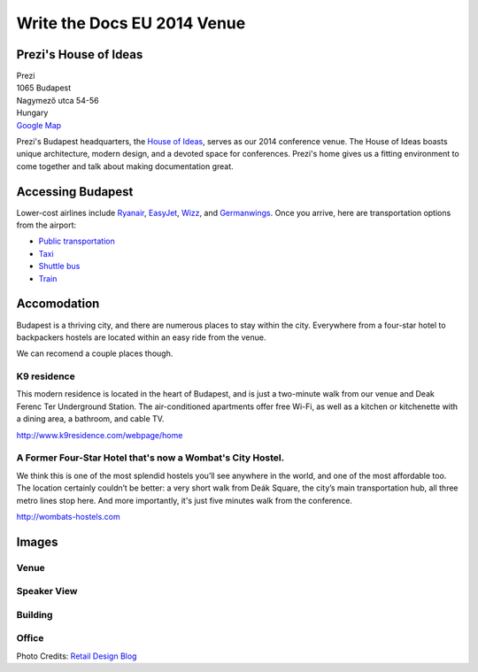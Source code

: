 Write the Docs EU 2014 Venue
============================

Prezi's House of Ideas
----------------------

| Prezi
| 1065 Budapest
| Nagymező utca 54-56
| Hungary
| `Google Map <http://goo.gl/maps/YIX8e>`_

Prezi's Budapest headquarters, 
the `House of Ideas <http://retaildesignblog.net/2013/05/13/prezi-office-by-minusplus-budapest-hungary/>`_,
serves as our 2014 conference venue. 
The House of Ideas boasts unique architecture, 
modern design, 
and a devoted space for conferences. 
Prezi's home gives us a fitting environment to come together and talk about making documentation great.


Accessing Budapest
------------------

Lower-cost airlines include `Ryanair <http://www.ryanair.com/en>`__,
`EasyJet <http://www.easyjet.com/en>`__,
`Wizz <http://wizzair.com/en-GB/destinations/destination_guides/BUD>`__,
and `Germanwings <http://www.germanwings.com/en/index.shtml>`__. Once
you arrive, here are transportation options from the airport:

-  `Public
   transportation <http://www.bud.hu/english/passengers/access_and_parking/by_public_transportation>`__
-  `Taxi <http://www.bud.hu/english/passengers/access_and_parking/by_taxi>`__
-  `Shuttle
   bus <http://www.bud.hu/english/passengers/access_and_parking/by_airportshuttle>`__
-  `Train <http://www.bud.hu/english/passengers/access_and_parking/by_train>`__

Accomodation
------------

Budapest is a thriving city,
and there are numerous places to stay within the city.
Everywhere from a four-star hotel to backpackers hostels are located within an easy ride from the venue.

We can recomend a couple places though.

K9 residence
~~~~~~~~~~~~

This modern residence is located in the heart of Budapest, and is just a two-minute walk from our venue and Deak Ferenc Ter Underground Station. The air-conditioned apartments offer free Wi-Fi, as well as a kitchen or kitchenette with a dining area, a bathroom, and cable TV.

.. Need to confirm the discount
   If you apply by e-mail and use the promotional code: 'Prezi', you can get a 25% discount from the normal price, working out at just 35 EUR a night.

http://www.k9residence.com/webpage/home

A Former Four-Star Hotel that's now a Wombat's City Hostel.
~~~~~~~~~~~~~~~~~~~~~~~~~~~~~~~~~~~~~~~~~~~~~~~~~~~~~~~~~~~

We think this is one of the most splendid hostels you’ll see anywhere in the world, and one of the most affordable too. The location certainly couldn’t be better: a very short walk from Deák Square, the city’s main transportation hub, all three metro lines stop here. And more importantly, it's just five minutes walk from the conference.

http://wombats-hostels.com

Images
------

Venue
~~~~~

.. image:: /img/venue/PreziVenue.jpg
    :width: 100%

Speaker View
~~~~~~~~~~~~

.. image:: /img/venue/PreziAmp.jpg
    :width: 100%

Building
~~~~~~~~

.. image:: /img/venue/PreziExt.jpg
    :width: 100%

Office
~~~~~~

.. image:: /img/venue/PreziOffice.jpg
    :width: 100%

Photo Credits: `Retail Design Blog <http://retaildesignblog.net/2013/05/13/prezi-office-by-minusplus-budapest-hungary/>`_

